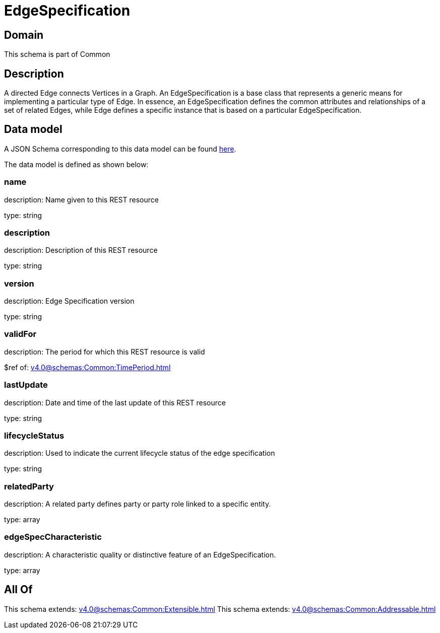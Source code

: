 = EdgeSpecification

[#domain]
== Domain

This schema is part of Common

[#description]
== Description

A directed Edge connects Vertices in a Graph.
An EdgeSpecification is a base class that represents a generic means for implementing a particular type of Edge. In essence, an EdgeSpecification defines the common attributes and relationships of a set of related Edges, while Edge defines a specific instance that is based on a particular EdgeSpecification.


[#data_model]
== Data model

A JSON Schema corresponding to this data model can be found https://tmforum.org[here].

The data model is defined as shown below:


=== name
description: Name given to this REST resource

type: string


=== description
description: Description of this REST resource

type: string


=== version
description: Edge Specification version

type: string


=== validFor
description: The period for which this REST resource is valid

$ref of: xref:v4.0@schemas:Common:TimePeriod.adoc[]


=== lastUpdate
description: Date and time of the last update of this REST resource

type: string


=== lifecycleStatus
description: Used to indicate the current lifecycle status of the edge specification

type: string


=== relatedParty
description: A related party defines party or party role linked to a specific entity.

type: array


=== edgeSpecCharacteristic
description: A characteristic quality or distinctive feature of an EdgeSpecification.

type: array


[#all_of]
== All Of

This schema extends: xref:v4.0@schemas:Common:Extensible.adoc[]
This schema extends: xref:v4.0@schemas:Common:Addressable.adoc[]
